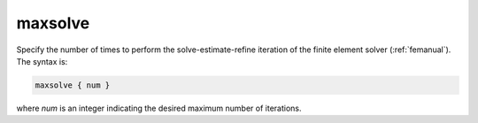 .. _maxsolve:

maxsolve
========

.. todo::  This command has not yet been ported to the *new APBS syntax* (see :ref:`new_input_format`).

Specify the number of times to perform the solve-estimate-refine iteration of the finite element solver (:ref:`femanual`).
The syntax is:

.. code-block:: bash
   
   maxsolve { num }

where `num` is an integer indicating the desired maximum number of iterations.
